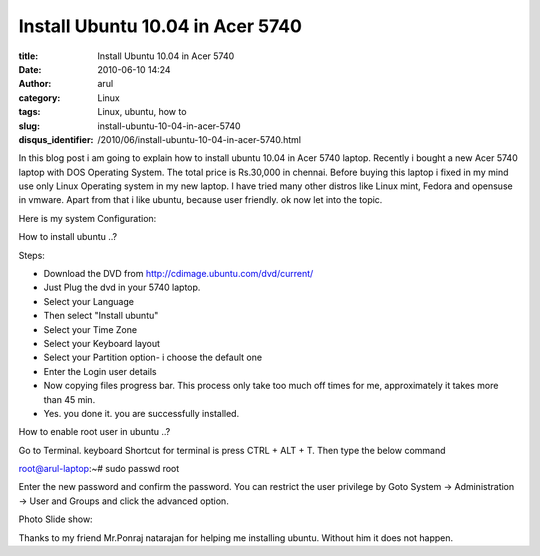 Install Ubuntu 10.04 in Acer 5740
##################################

:title: Install Ubuntu 10.04 in Acer 5740
:date: 2010-06-10 14:24
:author: arul
:category: Linux
:tags: Linux, ubuntu, how to
:slug: install-ubuntu-10-04-in-acer-5740
:disqus_identifier: /2010/06/install-ubuntu-10-04-in-acer-5740.html

|image0|

In this blog post i am going to explain how to install ubuntu 10.04 in
Acer 5740 laptop. Recently i bought a new Acer 5740 laptop with DOS
Operating System. The total price is Rs.30,000 in chennai. Before buying
this laptop i fixed in my mind use only Linux Operating system in my new
laptop. I have tried many other distros like Linux mint, Fedora and
opensuse in vmware. Apart from that i like ubuntu, because user
friendly. ok now let into the topic.

Here is my system Configuration:

|image1|

How to install ubuntu ..?

Steps:

-  Download the DVD from http://cdimage.ubuntu.com/dvd/current/
-  Just Plug the dvd in your 5740 laptop.
-  Select your Language
-  Then select "Install ubuntu"
-  Select your Time Zone
-  Select your Keyboard layout
-  Select your Partition option- i choose the default one
-  Enter the Login user details
-  Now copying files progress bar. This process only take too much off
   times for me, approximately it takes more than 45 min.
-  Yes. you done it. you are successfully installed.

How to enable root user in ubuntu ..?

Go to Terminal. keyboard Shortcut for terminal is press CTRL + ALT + T. Then type the below command

.. raw:: html

   <div id="_mcePaste">

root@arul-laptop:~# sudo passwd root

.. raw:: html

   </div>

.. raw:: html

   <div>

Enter the new password and confirm the password. You can restrict the
user privilege by Goto System -> Administration -> User and Groups and
click the advanced option.

.. raw:: html

   </div>

.. raw:: html

   <div>

Photo Slide show:

.. raw:: html

   </div>

.. raw:: html

   <div id="__ss_4468080" style="width: 425px; text-align: center;">

.. raw:: html

   <object id="__sse4468080" classid="clsid:d27cdb6e-ae6d-11cf-96b8-444553540000" width="425" height="355" codebase="http://download.macromedia.com/pub/shockwave/cabs/flash/swflash.cab#version=6,0,40,0">

.. raw:: html

   <embed id="__sse4468080" type="application/x-shockwave-flash" width="425" height="355" src="http://static.slidesharecdn.com/swf/ssplayer2.swf?doc=installing-acerodp4691&amp;stripped_title=installing-acerodp" name="__sse4468080" allowscriptaccess="always" allowfullscreen="true">
   </embed>
   </object>

.. raw:: html

   </div>

.. raw:: html

   <div>

Thanks to my friend Mr.Ponraj natarajan for helping me installing
ubuntu. Without him it does not happen.

.. raw:: html

   </div>

.. |image0| image:: http://lh6.ggpht.com/_X5tq9y9xv2s/TBE3MO5AjmI/AAAAAAAAAZI/_QfbEoEor1Q/s512/ubuntu-logo.gif
   :target: http://picasaweb.google.com/lh/photo/H_Aajl3cxrd_q5qtDv82yRRU7417pzdLFPTzvmy2uw8?feat=blogger
.. |image1| image:: http://lh4.ggpht.com/_X5tq9y9xv2s/TBE14Tfh8zI/AAAAAAAAAY8/K-ABTQwXT-k/s512/Ubuntu-Sysinfo.png
   :target: http://picasaweb.google.com/lh/photo/ZOz4KGlVExEFWymsd2pqvBRU7417pzdLFPTzvmy2uw8?feat=blogger
